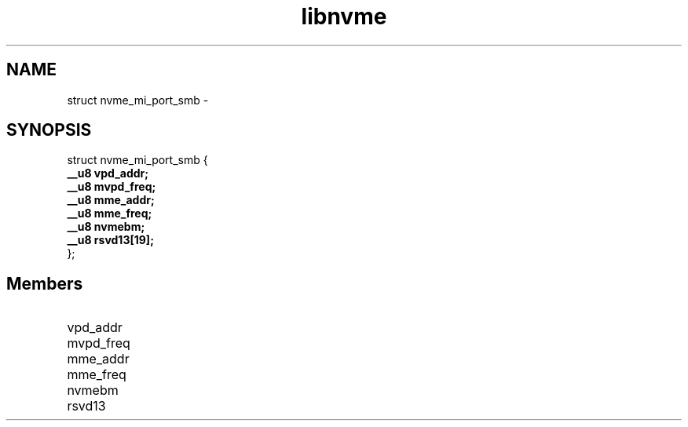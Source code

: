 .TH "libnvme" 9 "struct nvme_mi_port_smb" "February 2022" "API Manual" LINUX
.SH NAME
struct nvme_mi_port_smb \- 
.SH SYNOPSIS
struct nvme_mi_port_smb {
.br
.BI "    __u8 vpd_addr;"
.br
.BI "    __u8 mvpd_freq;"
.br
.BI "    __u8 mme_addr;"
.br
.BI "    __u8 mme_freq;"
.br
.BI "    __u8 nvmebm;"
.br
.BI "    __u8 rsvd13[19];"
.br
.BI "
};
.br

.SH Members
.IP "vpd_addr" 12
.IP "mvpd_freq" 12
.IP "mme_addr" 12
.IP "mme_freq" 12
.IP "nvmebm" 12
.IP "rsvd13" 12
